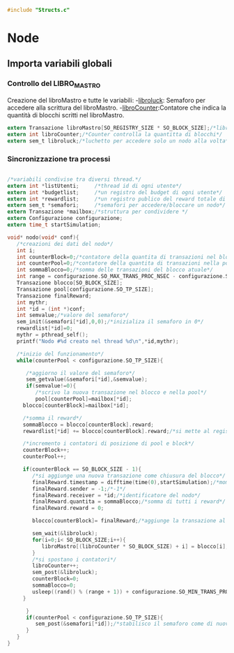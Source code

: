 #+begin_src c :tangle yes
#include "Structs.c"
#+end_src

* Node

** Importa variabili globali
*** Controllo del LIBRO_MASTRO
  Creazione del libroMastro e tutte le variabili:
  -_libroluck_:   Semaforo per accedere alla scrittura del libroMastro.
  -_libroCounter_:Contatore che indica la quantità di blocchi scritti nel libroMastro.
  #+begin_src c :tangle yes
extern Transazione libroMastro[SO_REGISTRY_SIZE * SO_BLOCK_SIZE];/*libro mastro dove si scrivono tutte le transazioni.*/
extern int libroCounter;/*Counter controlla la quantitta di blocchi*/
extern sem_t libroluck;/*luchetto per accedere solo un nodo alla volta*/

   #+end_src
*** Sincronizzazione tra processi
    #+begin_src c :tangle yes

/*variabili condivise tra diversi thread.*/
extern int *listUtenti;     /*thread id di ogni utente*/
extern int *budgetlist;     /*un registro del budget di ogni utente*/
extern int *rewardlist;     /*un registro publico del reward totale di ogni nodo.*/
extern sem_t *semafori;     /*semafori per accedere/bloccare un nodo*/
extern Transazione *mailbox;/*struttura per condividere */
extern Configurazione configurazione;
extern time_t startSimulation;

    #+end_src

   #+begin_src c :tangle yes
void* nodo(void* conf){
   /*creazioni dei dati del nodo*/
   int i;
   int counterBlock=0;/*contatore della quantita di transazioni nel blocco*/
   int counterPool=0;/*contatore della quantita di transazioni nella pool*/
   int sommaBlocco=0;/*somma delle transazioni del blocco atuale*/
   int range = configurazione.SO_MAX_TRANS_PROC_NSEC - configurazione.SO_MIN_TRANS_PROC_NSEC;
   Transazione blocco[SO_BLOCK_SIZE];
   Transazione pool[configurazione.SO_TP_SIZE];
   Transazione finalReward;
   int mythr; 
   int *id = (int *)conf;
   int semvalue;/*valore del semaforo*/
   sem_init(&semafori[*id],0,0);/*inizializa il semaforo in 0*/
   rewardlist[*id]=0;
   mythr = pthread_self();
   printf("Nodo #%d creato nel thread %d\n",*id,mythr);
   
   /*inizio del funzionamento*/
   while(counterPool < configurazione.SO_TP_SIZE){
   
      /*aggiorno il valore del semaforo*/
      sem_getvalue(&semafori[*id],&semvalue);
      if(semvalue!=0){
         /*scrivo la nuova transazione nel blocco e nella pool*/
         pool[counterPool]=mailbox[*id];
	 blocco[counterBlock]=mailbox[*id];

	 /*somma il reward*/
	 sommaBlocco = blocco[counterBlock].reward;
	 rewardlist[*id] += blocco[counterBlock].reward;/*si mette al registro publico totale*/

	 /*incremento i contatori di posizione di pool e block*/
	 counterBlock++;
	 counterPool++;
	 
	 if(counterBlock == SO_BLOCK_SIZE - 1){
	    /*si aggiunge una nuova transazione come chiusura del blocco*/
	    finalReward.timestamp = difftime(time(0),startSimulation);/*momento attuale della simulazione*/
	    finalReward.sender = -1;/*-1*/
	    finalReward.receiver = *id;/*identificatore del nodo*/
	    finalReward.quantita = sommaBlocco;/*somma di tutti i reward*/
	    finalReward.reward = 0;
	    
	    blocco[counterBlock]= finalReward;/*aggiunge la transazione al blocco.*/

	    sem_wait(&libroluck);
	    for(i=0;i< SO_BLOCK_SIZE;i++){
	       libroMastro[(libroCounter * SO_BLOCK_SIZE) + i] = blocco[i];
	    }
	    /*si spostano i contatori*/
	    libroCounter++;
	    sem_post(&libroluck);
	    counterBlock=0;
	    sommaBlocco=0;
	    usleep((rand() % (range + 1)) + configurazione.SO_MIN_TRANS_PROC_NSEC);
	 }
	 
      }
      if(counterPool < configurazione.SO_TP_SIZE){
         sem_post(&semafori[*id]);/*stabilisco il semaforo come di nuovo disponibile*/
      }
   }
}

   #+end_src

